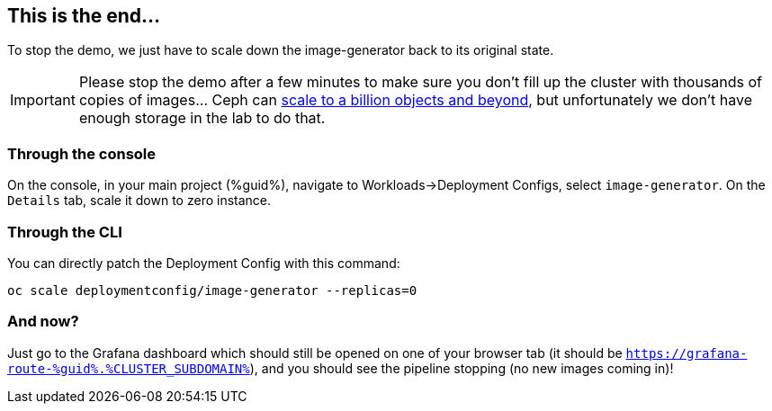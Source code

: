 :GUID: %guid%
:OCP_USERNAME: %ocp_username%
:markup-in-source: verbatim,attributes,quotes
:CLUSTER_SUBDOMAIN: %CLUSTER_SUBDOMAIN%

== This is the end...

To stop the demo, we just have to scale down the image-generator back to its original state.

IMPORTANT: Please stop the demo after a few minutes to make sure you don't fill up the cluster with thousands of copies of images... Ceph can https://www.redhat.com/en/blog/scaling-ceph-billion-objects-and-beyond[scale to a billion objects and beyond], but unfortunately we don't have enough storage in the lab to do that. 

=== Through the console

On the console, in your main project ({GUID}), navigate to Workloads->Deployment Configs, select `image-generator`. On the `Details` tab, scale it down to zero instance.

=== Through the CLI

You can directly patch the Deployment Config with this command:

[source,bash,subs="{markup-in-source}",role=execute]
----
oc scale deploymentconfig/image-generator --replicas=0
----

=== And now?

Just go to the Grafana dashboard which should still be opened on one of your browser tab (it should be `https://grafana-route-{GUID}.{CLUSTER_SUBDOMAIN}`), and you should see the pipeline stopping (no new images coming in)!